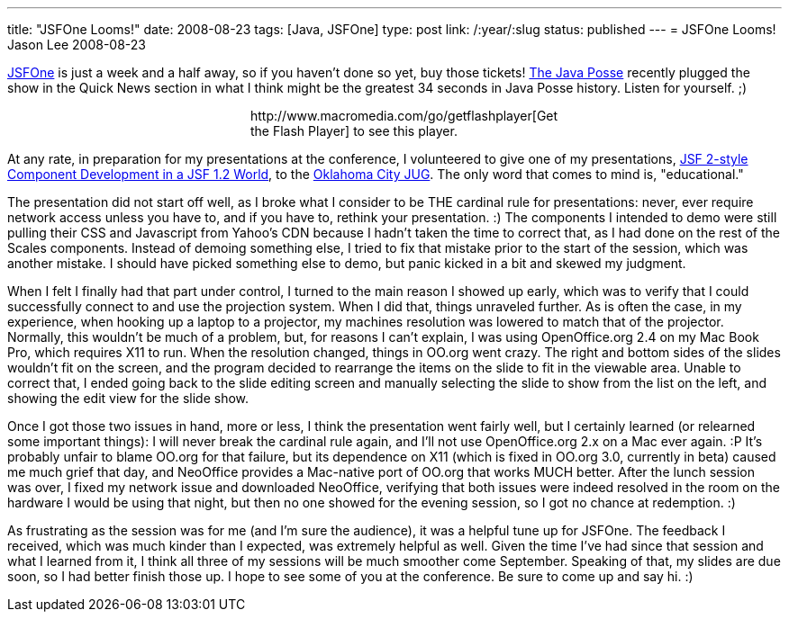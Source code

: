 ---
title: "JSFOne Looms!"
date: 2008-08-23
tags: [Java, JSFOne]
type: post
link: /:year/:slug
status: published
---
= JSFOne Looms!
Jason Lee
2008-08-23

http://www.jsfone.com/[JSFOne] is just a week and a half away, so if you haven't done so yet, buy those tickets!  http://www.javaposse.com/[The Java Posse] recently plugged the show in the Quick News section in what I think might be the greatest 34 seconds in Java Posse history.  Listen for yourself. ;)

++++
<script type: "text/javascript" src="https://media.dreamhost.com/swfobject.js"></script>
<div id="player" style="width: 320px; margin: auto">http://www.macromedia.com/go/getflashplayer[Get the Flash Player] to see this player.</div>
<script type: "text/javascript">
var so = new SWFObject('https://media.dreamhost.com/mediaplayer.swf','mpl','320','20','8');
so.addParam('allowscriptaccess','always');
so.addParam('allowfullscreen','false');
so.addVariable('height','20');
so.addVariable('width','320');
so.addVariable('file','/images/2008/08/JSFOne%20on%20the%20Java%20Posse.mp3');
so.write('player');
</script>
++++

// more

At any rate, in preparation for my presentations at the conference, I volunteered to give one of my presentations, http://www.jsfone.com/show_session_view.jsp?presentationId=11089&showId=166[JSF 2-style Component Development in a JSF 1.2 World], to the http://okcjug.org[Oklahoma City JUG].  The only word that comes to mind is, "educational."

The presentation did not start off well, as I broke what I consider to be THE cardinal rule for presentations:  never, ever require network access unless you have to, and if you have to, rethink your presentation. :)  The components I intended to demo were still pulling their CSS and Javascript from Yahoo's CDN because I hadn't taken the time to correct that, as I had done on the rest of the Scales components.  Instead of demoing something else, I tried to fix that mistake prior to the start of the session, which was another mistake.  I should have picked something else to demo, but panic kicked in a bit and skewed my judgment.

When I felt I finally had that part under control, I turned to the main reason I showed up early, which was to verify that I could successfully connect to and use the projection system.  When I did that, things unraveled further.  As is often the case, in my experience, when hooking up a laptop to a projector, my machines resolution was lowered to match that of the projector.  Normally, this wouldn't be much of a problem, but, for reasons I can't explain, I was using OpenOffice.org 2.4 on my Mac Book Pro, which requires X11 to run.  When the resolution changed, things in OO.org went crazy.  The right and bottom sides of the slides wouldn't fit on the screen, and the program decided to rearrange the items on the slide to fit in the viewable area.  Unable to correct that, I ended going back to the slide editing screen and manually selecting the slide to show from the list on the left, and showing the edit view for the slide show.

Once I got those two issues in hand, more or less, I think the presentation went fairly well, but I certainly learned (or relearned some important things):  I will never break the cardinal rule again, and I'll not use OpenOffice.org 2.x on a Mac ever again. :P  It's probably unfair to blame OO.org for that failure, but its dependence on X11 (which is fixed in OO.org 3.0, currently in beta) caused me much grief that day, and NeoOffice provides a Mac-native port of OO.org that works MUCH better.  After the lunch session was over, I fixed my network issue and downloaded NeoOffice, verifying that both issues were indeed resolved in the room on the hardware I would be using that night, but then no one showed for the evening session, so I got no chance at redemption. :)

As frustrating as the session was for me (and I'm sure the audience), it was a helpful tune up for JSFOne.  The feedback I received, which was much kinder than I expected, was extremely helpful as well.  Given the time I've had since that session and what I learned from it, I think all three of my sessions will be much smoother come September.  Speaking of that, my slides are due soon, so I had better finish those up.  I hope to see some of you at the conference.  Be sure to come up and say hi. :)

